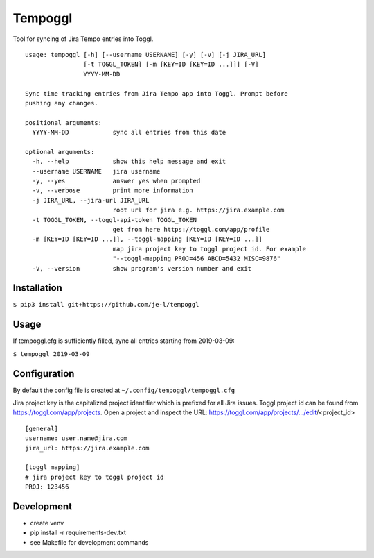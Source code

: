 Tempoggl
========

Tool for syncing of Jira Tempo entries into Toggl.

::

  usage: tempoggl [-h] [--username USERNAME] [-y] [-v] [-j JIRA_URL]
                  [-t TOGGL_TOKEN] [-m [KEY=ID [KEY=ID ...]]] [-V]
                  YYYY-MM-DD

  Sync time tracking entries from Jira Tempo app into Toggl. Prompt before
  pushing any changes.

  positional arguments:
    YYYY-MM-DD            sync all entries from this date

  optional arguments:
    -h, --help            show this help message and exit
    --username USERNAME   jira username
    -y, --yes             answer yes when prompted
    -v, --verbose         print more information
    -j JIRA_URL, --jira-url JIRA_URL
                          root url for jira e.g. https://jira.example.com
    -t TOGGL_TOKEN, --toggl-api-token TOGGL_TOKEN
                          get from here https://toggl.com/app/profile
    -m [KEY=ID [KEY=ID ...]], --toggl-mapping [KEY=ID [KEY=ID ...]]
                          map jira project key to toggl project id. For example
                          "--toggl-mapping PROJ=456 ABCD=5432 MISC=9876"
    -V, --version         show program's version number and exit


Installation
------------

``$ pip3 install git+https://github.com/je-l/tempoggl``

Usage
-----

If tempoggl.cfg is sufficiently filled, sync all entries starting from
2019-03-09:

``$ tempoggl 2019-03-09``

Configuration
-------------

By default the config file is created at ``~/.config/tempoggl/tempoggl.cfg``

Jira project key is the capitalized project identifier which is prefixed for
all Jira issues. Toggl project id can be found from
https://toggl.com/app/projects. Open a project and inspect the URL:
https://toggl.com/app/projects/.../edit/<project_id>

::

  [general]
  username: user.name@jira.com
  jira_url: https://jira.example.com

  [toggl_mapping]
  # jira project key to toggl project id
  PROJ: 123456

Development
-----------

* create venv

* pip install -r requirements-dev.txt

* see Makefile for development commands
